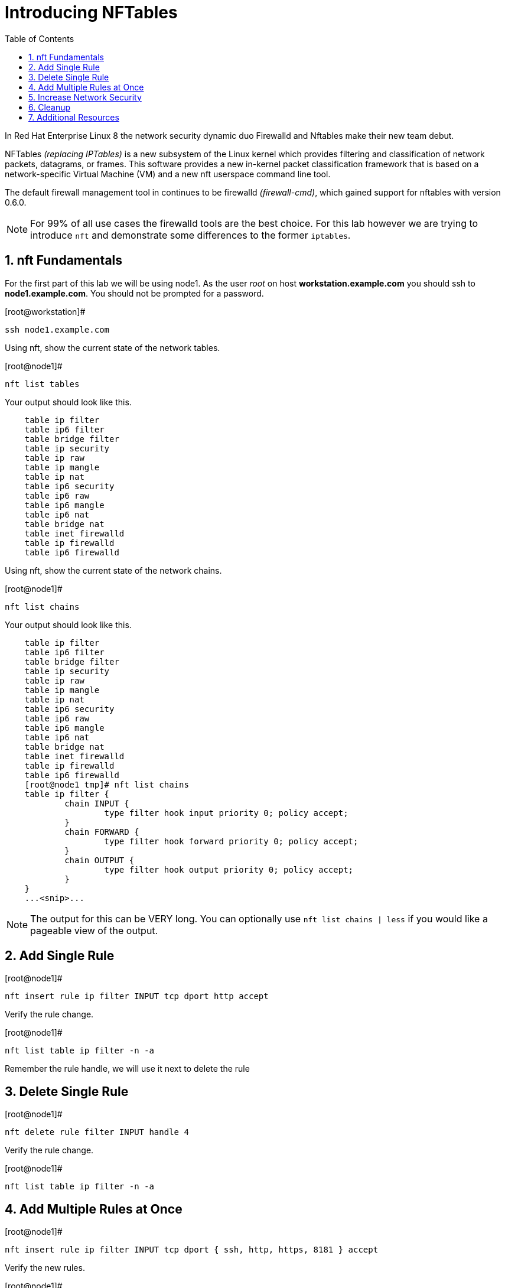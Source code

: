 :sectnums:
:sectnumlevels: 3
ifdef::env-github[]
:tip-caption: :bulb:
:note-caption: :information_source:
:important-caption: :heavy_exclamation_mark:
:caution-caption: :fire:
:warning-caption: :warning:
endif::[]


:toc:
:toclevels: 1

= Introducing NFTables

In Red Hat Enterprise Linux 8 the network security dynamic duo Firewalld and Nftables make their new team debut.

NFTables _(replacing IPTables)_ is a new subsystem of the Linux kernel which provides filtering and classification of network packets, datagrams, or frames. This software provides a new in-kernel packet classification framework that is based on a network-specific Virtual Machine (VM) and a new nft userspace command line tool.

The default firewall management tool in continues to be firewalld _(firewall-cmd)_, which gained support for nftables with version 0.6.0.

NOTE: For 99% of all use cases the firewalld tools are the best choice.  For this lab however we are trying to introduce `nft` and demonstrate some differences to the former `iptables`.



== nft Fundamentals

For the first part of this lab we will be using node1.  As the user _root_ on host *workstation.example.com* you should ssh to *node1.example.com*.  You should not be prompted for a password.

.[root@workstation]#
----
ssh node1.example.com
----

Using nft, show the current state of the network tables.

.[root@node1]#
----
nft list tables
----

Your output should look like this.

[source,indent=4]
----
table ip filter
table ip6 filter
table bridge filter
table ip security
table ip raw
table ip mangle
table ip nat
table ip6 security
table ip6 raw
table ip6 mangle
table ip6 nat
table bridge nat
table inet firewalld
table ip firewalld
table ip6 firewalld
----

Using nft, show the current state of the network chains.

.[root@node1]#
----
nft list chains
----

Your output should look like this.

[source,indent=4]
----
table ip filter
table ip6 filter
table bridge filter
table ip security
table ip raw
table ip mangle
table ip nat
table ip6 security
table ip6 raw
table ip6 mangle
table ip6 nat
table bridge nat
table inet firewalld
table ip firewalld
table ip6 firewalld
[root@node1 tmp]# nft list chains
table ip filter {
        chain INPUT {
                type filter hook input priority 0; policy accept;
        }
        chain FORWARD {
                type filter hook forward priority 0; policy accept;
        }
        chain OUTPUT {
                type filter hook output priority 0; policy accept;
        }
}
...<snip>...
----

NOTE: The output for this can be VERY long.  You can optionally use `nft list chains | less` if you would like a pageable view of the output.

== Add Single Rule

.[root@node1]#
----
nft insert rule ip filter INPUT tcp dport http accept
----

Verify the rule change.

.[root@node1]#
----
nft list table ip filter -n -a
----

Remember the rule handle, we will use it next to delete the rule

== Delete Single Rule

.[root@node1]#
----
nft delete rule filter INPUT handle 4
----

Verify the rule change.

.[root@node1]#
----
nft list table ip filter -n -a 
----

== Add Multiple Rules at Once

.[root@node1]#
----
nft insert rule ip filter INPUT tcp dport { ssh, http, https, 8181 } accept
----

Verify the new rules.

.[root@node1]#
----
nft list table ip filter -n -a
----

== Increase Network Security

.[root@node1]#
----
nft add chain ip filter INPUT { type filter hook input priority 0\; policy drop\; }
----

Verify Increased Security

.[root@node1]#
----
nft list table ip filter -n -a
----

== Cleanup

Remove rules added during this exercise.  We begin by setting the INPUT chain default policy to accept all traffic.

.[root@node1]#
----
nft add chain ip filter INPUT { type filter hook input priority 0\; policy accept\; }
----

Now find the handle and remove the rule currently allowing access for SSH, HTTP, HTTPS, and 8181

.[root@node1]#
----
nft list table ip filter -n -a

nft delete rule filter INPUT handle 6
----

Verify that everything is back to normal

.[root@node1]#
----
nft list table ip filter -n -a
----
== Additional Resources

You can find more information:

  * link:https://netfilter.org/projects/nftables[Project Page]
  * link:https://en.wikipedia.org/wiki/Nftables[Wikipedia NFTables]
  * link:https://wiki.nftables.org/wiki-nftables/index.php/Main_Page[NFTables How-To]
  * link:https://wiki.nftables.org/wiki-nftables/index.php/Quick_reference-nftables_in_10_minutes[Quick Reference]

[discrete]
== End of Unit

link:../RHEL8-Workshop.adoc#toc[Return to TOC]

////
Always end files with a blank line to avoid include problems.
////
